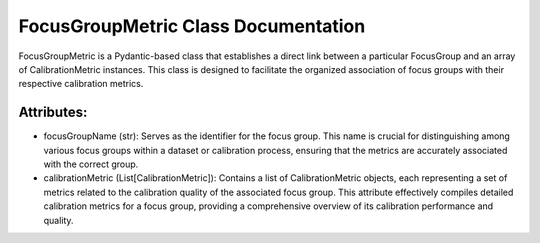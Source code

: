 FocusGroupMetric Class Documentation
====================================

FocusGroupMetric is a Pydantic-based class that establishes a direct link between a particular FocusGroup
and an array of CalibrationMetric instances. This class is designed to facilitate the organized association
of focus groups with their respective calibration metrics.


Attributes:
-----------

- focusGroupName (str): Serves as the identifier for the focus group. This name is crucial for distinguishing
  among various focus groups within a dataset or calibration process, ensuring that the metrics are accurately
  associated with the correct group.

- calibrationMetric (List[CalibrationMetric]): Contains a list of CalibrationMetric objects, each representing
  a set of metrics related to the calibration quality of the associated focus group. This attribute effectively
  compiles detailed calibration metrics for a focus group, providing a comprehensive overview of its calibration
  performance and quality.
